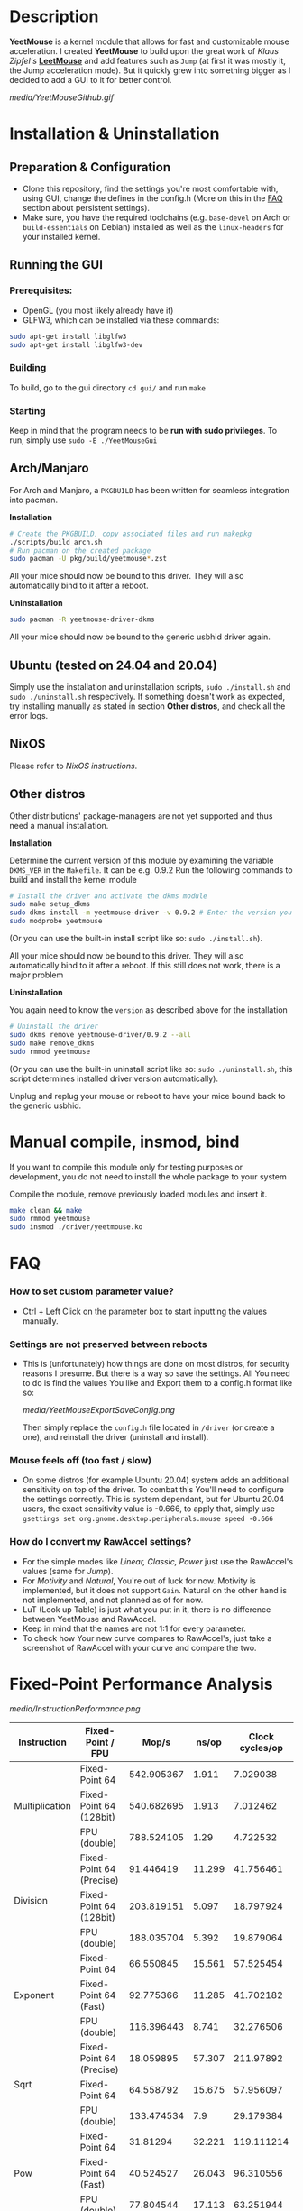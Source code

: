 * Description
  *YeetMouse* is a kernel module that allows for fast and customizable mouse acceleration.
  I created *YeetMouse* to build upon the great work of /Klaus Zipfel's/ *[[https://github.com/systemofapwne/leetmouse][LeetMouse]]* and add features such as =Jump= (at first it was mostly it, the Jump acceleration mode).
  But it quickly grew into something bigger as I decided to add a GUI to it for better control.

  #+CAPTION: Basic functions presentation
   [[media/YeetMouseGithub.gif]]

* Installation & Uninstallation
** Preparation & Configuration
   + Clone this repository, find the settings you're most comfortable with, using GUI, change the defines in the config.h (More on this in the [[https://github.com/AndyFilter/YeetMouse?tab=readme-ov-file#settings-are-not-preserved-between-reboots][FAQ]] section about persistent settings).
   + Make sure, you have the required toolchains (e.g. =base-devel= on Arch or =build-essentials= on Debian) installed as well as the =linux-headers= for your installed kernel.

** Running the GUI
*** Prerequisites:
   + OpenGL (you most likely already have it)
   + GLFW3, which can be installed via these commands:
   #+begin_src sh
    sudo apt-get install libglfw3
    sudo apt-get install libglfw3-dev
   #+end_src

*** Building
   To build, go to the gui directory =cd gui/= and run =make=

*** Starting
   Keep in mind that the program needs to be *run with sudo privileges*.
   To run, simply use =sudo -E ./YeetMouseGui=

** Arch/Manjaro
   For Arch and Manjaro, a =PKGBUILD= has been written for seamless integration into pacman.

   *Installation*
   #+begin_src sh
   # Create the PKGBUILD, copy associated files and run makepkg
   ./scripts/build_arch.sh
   # Run pacman on the created package
   sudo pacman -U pkg/build/yeetmouse*.zst
   #+end_src
   All your mice should now be bound to this driver. They will also automatically bind to it after a reboot.
   
   *Uninstallation*
   #+begin_src sh
   sudo pacman -R yeetmouse-driver-dkms
   #+end_src
   All your mice should now be bound to the generic usbhid driver again.

** Ubuntu (tested on 24.04 and 20.04)
  Simply use the installation and uninstallation scripts, =sudo ./install.sh= and =sudo ./uninstall.sh= respectively.
  If something doesn't work as expected, try installing manually as stated in section *Other distros*, and check all the error logs.

** NixOS
  Please refer to [[nix/][NixOS instructions]].
   
** Other distros
   Other distributions' package-managers are not yet supported and thus need a manual installation.
   
   *Installation*

   Determine the current version of this module by examining the variable =DKMS_VER= in the =Makefile=. It can be e.g. 0.9.2
   Run the following commands to build and install the kernel module
   #+begin_src sh
   # Install the driver and activate the dkms module
   sudo make setup_dkms
   sudo dkms install -m yeetmouse-driver -v 0.9.2 # Enter the version you determined from the Makefile earlier in here
   sudo modprobe yeetmouse
   #+end_src
   (Or you can use the built-in install script like so: =sudo ./install.sh=).

   All your mice should now be bound to this driver. They will also automatically bind to it after a reboot.
   If this still does not work, there is a major problem
   
   *Uninstallation*
   
   You again need to know the =version= as described above for the installation
   #+begin_src sh
   # Uninstall the driver
   sudo dkms remove yeetmouse-driver/0.9.2 --all
   sudo make remove_dkms
   sudo rmmod yeetmouse
   #+end_src
   (Or you can use the built-in uninstall script like so: =sudo ./uninstall.sh=, this script determines installed driver version automatically).

   Unplug and replug your mouse or reboot to have your mice bound back to the generic usbhid.
* Manual compile, insmod, bind
   If you want to compile this module only for testing purposes or development, you do not need to install the whole package to your system

   Compile the module, remove previously loaded modules and insert it.
   #+begin_src sh
   make clean && make
   sudo rmmod yeetmouse
   sudo insmod ./driver/yeetmouse.ko
   #+end_src

* FAQ
*** How to set custom parameter value?
- Ctrl + Left Click on the parameter box to start inputting the values manually.


*** Settings are not preserved between reboots
- This is (unfortunately) how things are done on most distros, for security reasons I presume.
  But there is a way so save the settings. All You need to do is find the values You like and Export them to a config.h format like so:
  #+CAPTION: Exporting config to a .h format
  [[media/YeetMouseExportSaveConfig.png]]

  Then simply replace the =config.h= file located in =/driver= (or create a one), and reinstall the driver (uninstall and install).

*** Mouse feels off (too fast / slow)
- On some distros (for example Ubuntu 20.04) system adds an additional sensitivity on top of the driver. To combat this You'll need to configure the settings correctly.
  This is system dependant, but for Ubuntu 20.04 users, the exact sensitivity value is -0.666, to apply that, simply use =gsettings set org.gnome.desktop.peripherals.mouse speed -0.666=


*** How do I convert my RawAccel settings?
- For the simple modes like /Linear, Classic, Power/ just use the RawAccel's values (same for /Jump/).
- For /Motivity/ and /Natural/, You're out of luck for now. Motivity is implemented, but it does not support =Gain=. Natural on the other hand is not implemented, and not planned as of for now.
- LuT (Look up Table) is just what you put in it, there is no difference between YeetMouse and RawAccel.
- Keep in mind that the names are not 1:1 for every parameter.
- To check how Your new curve compares to RawAccel's, just take a screenshot of RawAccel with your curve and compare the two.


* Fixed-Point Performance Analysis
  #+CAPTION: Functions Performance Comparison
   [[media/InstructionPerformance.png]]

#+BEGIN_HTML
<table><thead>
  <tr>
    <th>Instruction</th>
    <th>Fixed-Point / FPU</th>
    <th>Mop/s</th>
    <th>ns/op</th>
    <th>Clock cycles/op</th>
  </tr></thead>
<tbody>
  <tr>
    <td rowspan="3">Multiplication</td>
    <td>Fixed-Point 64</td>
    <td>542.905367</td>
    <td>1.911</td>
    <td>7.029038</td>
  </tr>
  <tr>
    <td>Fixed-Point 64 (128bit)</td>
    <td>540.682695</td>
    <td>1.913</td>
    <td>7.012462</td>
  </tr>
  <tr>
    <td>FPU (double)</td>
    <td>788.524105</td>
    <td>1.29</td>
    <td>4.722532</td>
  </tr>
  <tr>
    <td rowspan="3">Division</td>
    <td>Fixed-Point 64 (Precise)</td>
    <td>91.446419</td>
    <td>11.299</td>
    <td>41.756461</td>
  </tr>
  <tr>
    <td>Fixed-Point 64 (128bit)</td>
    <td>203.819151</td>
    <td>5.097</td>
    <td>18.797924</td>
  </tr>
  <tr>
    <td>FPU (double)</td>
    <td>188.035704</td>
    <td>5.392</td>
    <td>19.879064</td>
  </tr>
  <tr>
    <td rowspan="3">Exponent</td>
    <td>Fixed-Point 64</td>
    <td>66.550845</td>
    <td>15.561</td>
    <td>57.525454</td>
  </tr>
  <tr>
    <td>Fixed-Point 64 (Fast)</td>
    <td>92.775366</td>
    <td>11.285</td>
    <td>41.702182</td>
  </tr>
  <tr>
    <td>FPU (double)</td>
    <td>116.396443</td>
    <td>8.741</td>
    <td>32.276506</td>
  </tr>
  <tr>
    <td rowspan="3">Sqrt</td>
    <td>Fixed-Point 64 (Precise)</td>
    <td>18.059895</td>
    <td>57.307</td>
    <td>211.97892</td>
  </tr>
  <tr>
    <td>Fixed-Point 64</td>
    <td>64.558792</td>
    <td>15.675</td>
    <td>57.956097</td>
  </tr>
  <tr>
    <td>FPU (double)</td>
    <td>133.474534</td>
    <td>7.9</td>
    <td>29.179384</td>
  </tr>
  <tr>
    <td rowspan="3">Pow</td>
    <td>Fixed-Point 64</td>
    <td>31.81294</td>
    <td>32.221</td>
    <td>119.111214</td>
  </tr>
  <tr>
    <td>Fixed-Point 64 (Fast)</td>
    <td>40.524527</td>
    <td>26.043</td>
    <td>96.310556</td>
  </tr>
  <tr>
    <td>FPU (double)</td>
    <td>77.804544</td>
    <td>17.113</td>
    <td>63.251944</td>
  </tr>
  <tr>
    <td rowspan="3">Log</td>
    <td>Fixed-Point 64</td>
    <td>51.117073</td>
    <td>21.033</td>
    <td>77.768302</td>
  </tr>
  <tr>
    <td>Fixed-Point 64 (Fast)</td>
    <td>61.341951</td>
    <td>16.638</td>
    <td>61.497848</td>
  </tr>
  <tr>
    <td>FPU (double)</td>
    <td>53.326065</td>
    <td>19.876</td>
    <td>73.491065</td>
  </tr>
</tbody></table>
#+END_HTML

**** /More in-depth performance and precision analysis can be found [[Performance.md][here]]/.
